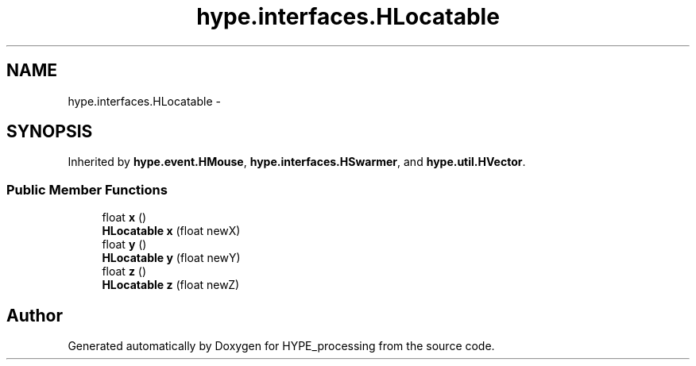 .TH "hype.interfaces.HLocatable" 3 "Tue May 21 2013" "HYPE_processing" \" -*- nroff -*-
.ad l
.nh
.SH NAME
hype.interfaces.HLocatable \- 
.SH SYNOPSIS
.br
.PP
.PP
Inherited by \fBhype\&.event\&.HMouse\fP, \fBhype\&.interfaces\&.HSwarmer\fP, and \fBhype\&.util\&.HVector\fP\&.
.SS "Public Member Functions"

.in +1c
.ti -1c
.RI "float \fBx\fP ()"
.br
.ti -1c
.RI "\fBHLocatable\fP \fBx\fP (float newX)"
.br
.ti -1c
.RI "float \fBy\fP ()"
.br
.ti -1c
.RI "\fBHLocatable\fP \fBy\fP (float newY)"
.br
.ti -1c
.RI "float \fBz\fP ()"
.br
.ti -1c
.RI "\fBHLocatable\fP \fBz\fP (float newZ)"
.br
.in -1c

.SH "Author"
.PP 
Generated automatically by Doxygen for HYPE_processing from the source code\&.
